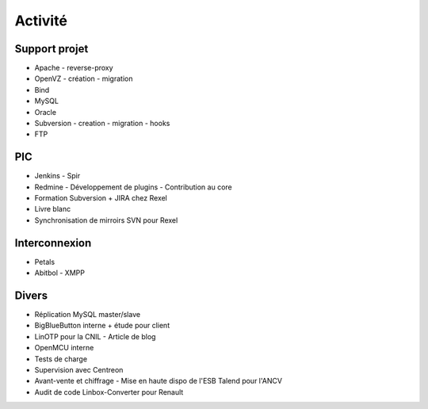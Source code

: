Activité
========


Support projet
--------------

- Apache
  - reverse-proxy
- OpenVZ
  - création
  - migration
- Bind
- MySQL
- Oracle
- Subversion
  - creation
  - migration
  - hooks
- FTP


PIC
---

- Jenkins
  - Spir
- Redmine
  - Développement de plugins
  - Contribution au core
- Formation Subversion + JIRA chez Rexel
- Livre blanc
- Synchronisation de mirroirs SVN pour Rexel


Interconnexion
--------------

- Petals
- Abitbol
  - XMPP


Divers
------

- Réplication MySQL master/slave
- BigBlueButton interne + étude pour client
- LinOTP pour la CNIL
  - Article de blog
- OpenMCU interne
- Tests de charge
- Supervision avec Centreon
- Avant-vente et chiffrage
  - Mise en haute dispo de l'ESB Talend pour l'ANCV
- Audit de code Linbox-Converter pour Renault
